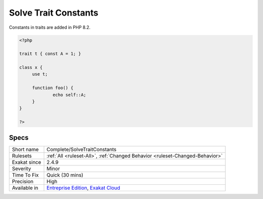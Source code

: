 .. _complete-solvetraitconstants:

.. _solve-trait-constants:

Solve Trait Constants
+++++++++++++++++++++

.. meta\:\:
	:description:
		Solve Trait Constants: Adds a link between static constant usage and a class constant set in a trait.
	:twitter:card: summary_large_image
	:twitter:site: @exakat
	:twitter:title: Solve Trait Constants
	:twitter:description: Solve Trait Constants: Adds a link between static constant usage and a class constant set in a trait
	:twitter:creator: @exakat
	:twitter:image:src: https://www.exakat.io/wp-content/uploads/2020/06/logo-exakat.png
	:og:image: https://www.exakat.io/wp-content/uploads/2020/06/logo-exakat.png
	:og:title: Solve Trait Constants
	:og:type: article
	:og:description: Adds a link between static constant usage and a class constant set in a trait
	:og:url: https://php-tips.readthedocs.io/en/latest/tips/Complete/SolveTraitConstants.html
	:og:locale: en
  Adds a link between `static <https://www.php.net/manual/en/language.oop5.static.php>`_ constant usage and a class constant set in a trait. 
Constants in traits are added in PHP 8.2.

.. code-block:: php
   
   <?php
   
   trait t { const A = 1; }
   
   class x {
   	use t;
   	
   	function foo() {
   		echo self::A;
   	}
   }
   
   ?>

Specs
_____

+--------------+-------------------------------------------------------------------------------------------------------------------------+
| Short name   | Complete/SolveTraitConstants                                                                                            |
+--------------+-------------------------------------------------------------------------------------------------------------------------+
| Rulesets     | :ref:`All <ruleset-All>`, :ref:`Changed Behavior <ruleset-Changed-Behavior>`                                            |
+--------------+-------------------------------------------------------------------------------------------------------------------------+
| Exakat since | 2.4.9                                                                                                                   |
+--------------+-------------------------------------------------------------------------------------------------------------------------+
| Severity     | Minor                                                                                                                   |
+--------------+-------------------------------------------------------------------------------------------------------------------------+
| Time To Fix  | Quick (30 mins)                                                                                                         |
+--------------+-------------------------------------------------------------------------------------------------------------------------+
| Precision    | High                                                                                                                    |
+--------------+-------------------------------------------------------------------------------------------------------------------------+
| Available in | `Entreprise Edition <https://www.exakat.io/entreprise-edition>`_, `Exakat Cloud <https://www.exakat.io/exakat-cloud/>`_ |
+--------------+-------------------------------------------------------------------------------------------------------------------------+


